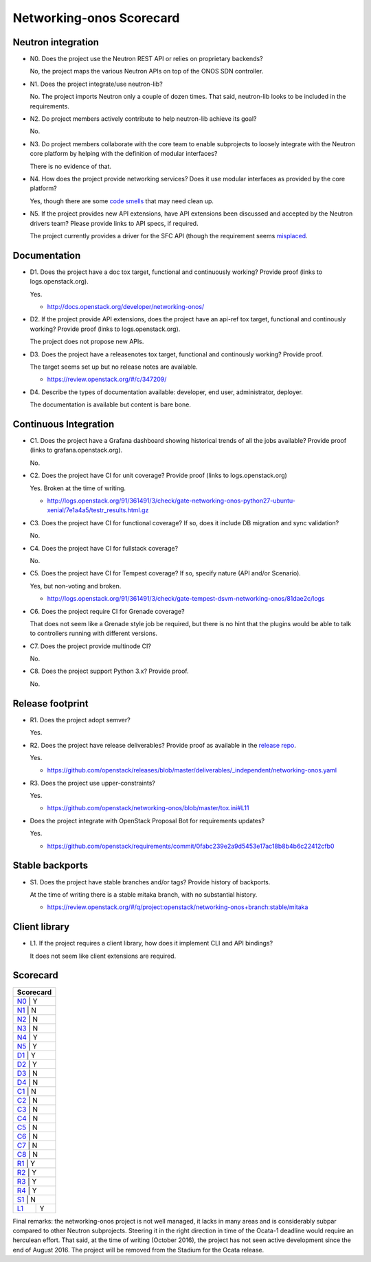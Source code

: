 ..
 This work is licensed under a Creative Commons Attribution 3.0 Unported
 License.

 http://creativecommons.org/licenses/by/3.0/legalcode

=========================
Networking-onos Scorecard
=========================

Neutron integration
-------------------

.. _N0:

* N0. Does the project use the Neutron REST API or relies on proprietary backends?

  No, the project maps the various Neutron APIs on top of the ONOS SDN controller.

.. _N1:

* N1. Does the project integrate/use neutron-lib?

  No. The project imports Neutron only a couple of dozen times. That said,
  neutron-lib looks to be included in the requirements.

.. _N2:

* N2. Do project members actively contribute to help neutron-lib achieve its
  goal?

  No.

.. _N3:

* N3. Do project members collaborate with the core team to enable subprojects
  to loosely integrate with the Neutron core platform by helping with the definition
  of modular interfaces?

  There is no evidence of that.

.. _N4:

* N4. How does the project provide networking services? Does it use modular interfaces
  as provided by the core platform?

  Yes, though there are some `code smells <https://github.com/openstack/networking-onos/commit/d6b982c37c3809157b9265cf6000cf6735007b80>`_ that may need clean up.

.. _N5:

* N5. If the project provides new API extensions, have API extensions been discussed
  and accepted by the Neutron drivers team? Please provide links to API specs, if
  required.

  The project currently provides a driver for the SFC API (though the requirement seems
  `misplaced <https://github.com/openstack/networking-onos/blob/9df5b664deeada9557183c03189ce6ee40d81a5f/test-requirements.txt>`_.


Documentation
-------------

.. _D1:

* D1. Does the project have a doc tox target, functional and continuously
  working? Provide proof (links to logs.openstack.org).

  Yes.

  * http://docs.openstack.org/developer/networking-onos/

.. _D2:

* D2. If the project provide API extensions, does the project have an
  api-ref tox target, functional and continously working? Provide proof
  (links to logs.openstack.org).

  The project does not propose new APIs.

.. _D3:

* D3. Does the project have a releasenotes tox target, functional and
  continously working? Provide proof.

  The target seems set up but no release notes are available.

  * https://review.openstack.org/#/c/347209/

.. _D4:

* D4. Describe the types of documentation available: developer, end user,
  administrator, deployer.

  The documentation is available but content is bare bone.


Continuous Integration
----------------------

.. _C1:

* C1. Does the project have a Grafana dashboard showing historical trends of
  all the jobs available? Provide proof (links to grafana.openstack.org).

  No.

.. _C2:

* C2. Does the project have CI for unit coverage? Provide proof (links to
  logs.openstack.org)

  Yes. Broken at the time of writing.

  * http://logs.openstack.org/91/361491/3/check/gate-networking-onos-python27-ubuntu-xenial/7e1a4a5/testr_results.html.gz

.. _C3:

* C3. Does the project have CI for functional coverage? If so, does it include
  DB migration and sync validation?

  No.

.. _C4:

* C4. Does the project have CI for fullstack coverage?

  No.

.. _C5:

* C5. Does the project have CI for Tempest coverage? If so, specify nature
  (API and/or Scenario).

  Yes, but non-voting and broken.

  * http://logs.openstack.org/91/361491/3/check/gate-tempest-dsvm-networking-onos/81dae2c/logs

.. _C6:

* C6. Does the project require CI for Grenade coverage?

  That does not seem like a Grenade style job be required, but there is no
  hint that the plugins would be able to talk to controllers running with
  different versions.

.. _C7:

* C7. Does the project provide multinode CI?

  No.


.. _C8:

* C8. Does the project support Python 3.x? Provide proof.

  No.


Release footprint
-----------------

.. _R1:

* R1. Does the project adopt semver?

  Yes.

.. _R2:

* R2. Does the project have release deliverables? Provide proof as available
  in the `release repo <http://git.openstack.org/cgit/openstack/releases/tree/>`_.

  Yes.

  * https://github.com/openstack/releases/blob/master/deliverables/_independent/networking-onos.yaml

.. _R3:

* R3. Does the project use upper-constraints?

  Yes.

  * https://github.com/openstack/networking-onos/blob/master/tox.ini#L11

.. _R4:

* Does the project integrate with OpenStack Proposal Bot for requirements updates?

  Yes.

  * https://github.com/openstack/requirements/commit/0fabc239e2a9d5453e17ac18b8b4b6c22412cfb0


Stable backports
----------------

.. _S1:

* S1. Does the project have stable branches and/or tags? Provide history of
  backports.

  At the time of writing there is a stable mitaka branch, with no substantial
  history.

  * https://review.openstack.org/#/q/project:openstack/networking-onos+branch:stable/mitaka


Client library
--------------

.. _L1:

* L1. If the project requires a client library, how does it implement CLI and
  API bindings?

  It does not seem like client extensions are required.


Scorecard
---------

+---------------+
| Scorecard     |
+===============+
| N0_ |    Y    |
+---------------+
| N1_ |    N    |
+---------------+
| N2_ |    N    |
+---------------+
| N3_ |    N    |
+---------------+
| N4_ |    Y    |
+---------------+
| N5_ |    Y    |
+---------------+
| D1_ |    Y    |
+---------------+
| D2_ |    Y    |
+---------------+
| D3_ |    N    |
+---------------+
| D4_ |    N    |
+---------------+
| C1_ |    N    |
+---------------+
| C2_ |    N    |
+---------------+
| C3_ |    N    |
+---------------+
| C4_ |    N    |
+---------------+
| C5_ |    N    |
+---------------+
| C6_ |    N    |
+---------------+
| C7_ |    N    |
+---------------+
| C8_ |    N    |
+---------------+
| R1_ |    Y    |
+---------------+
| R2_ |    Y    |
+---------------+
| R3_ |    Y    |
+---------------+
| R4_ |    Y    |
+---------------+
| S1_ |    N    |
+-----+---------+
| L1_ |    Y    |
+-----+---------+

Final remarks: the networking-onos project is not well managed, it lacks in
many areas and is considerably subpar compared to other Neutron subprojects.
Steering it in the right direction in time of the Ocata-1 deadline would
require an herculean effort. That said, at the time of writing (October
2016), the project has not seen active development since the end of August
2016. The project will be removed from the Stadium for the Ocata release.
